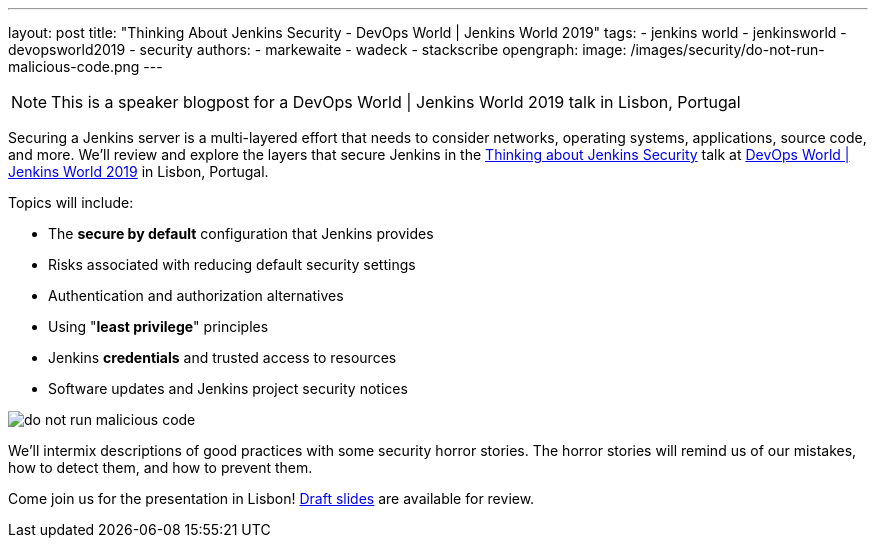 ---
layout: post
title: "Thinking About Jenkins Security - DevOps World | Jenkins World 2019"
tags:
- jenkins world
- jenkinsworld
- devopsworld2019
- security
authors:
- markewaite
- wadeck
- stackscribe
opengraph:
  image: /images/security/do-not-run-malicious-code.png
---

NOTE: This is a speaker blogpost for a DevOps World | Jenkins World 2019 talk in Lisbon, Portugal

Securing a Jenkins server is a multi-layered effort that needs to consider networks, operating systems, applications, source code, and more.
We'll review and explore the layers that secure Jenkins in the link:https://sched.co/UXWy[Thinking about Jenkins Security] talk at link:https://www.cloudbees.com/devops-world/lisbon[DevOps World | Jenkins World 2019] in Lisbon, Portugal.

Topics will include:

* The **secure by default** configuration that Jenkins provides
* Risks associated with reducing default security settings
* Authentication and authorization alternatives
* Using "**least privilege**" principles
* Jenkins **credentials** and trusted access to resources
* Software updates and Jenkins project security notices

image::/images/security/do-not-run-malicious-code.png[]

We'll intermix descriptions of good practices with some security horror stories.
The horror stories will remind us of our mistakes, how to detect them, and how to prevent them.

Come join us for the presentation in Lisbon!
link:https://drive.google.com/file/d/1RisjNUfu-3_VOyTIvY0cdWWzM8HKDtY9/view?usp=sharing[Draft slides] are available for review.
